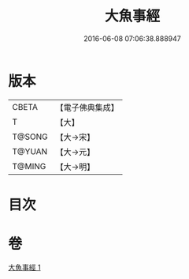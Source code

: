 #+TITLE: 大魚事經 
#+DATE: 2016-06-08 07:06:38.888947

* 版本
 |     CBETA|【電子佛典集成】|
 |         T|【大】     |
 |    T@SONG|【大→宋】   |
 |    T@YUAN|【大→元】   |
 |    T@MING|【大→明】   |

* 目次

* 卷
[[file:KR6b0073_001.txt][大魚事經 1]]

